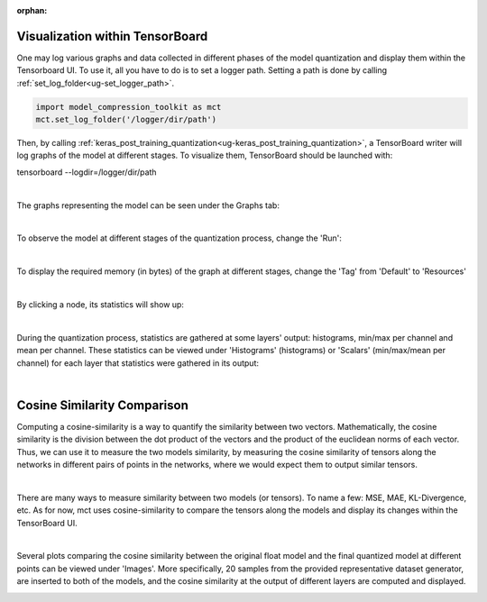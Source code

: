 :orphan:

.. _ug-visualization:

=================================
Visualization within TensorBoard
=================================

One may log various graphs and data collected in different phases of the model quantization and display them within the Tensorboard UI.
To use it, all you have to do is to set a logger path. Setting a path is done by calling :ref:`set_log_folder<ug-set_logger_path>`.

.. code-block:: python

   import model_compression_toolkit as mct
   mct.set_log_folder('/logger/dir/path')

Then, by calling :ref:`keras_post_training_quantization<ug-keras_post_training_quantization>`, a TensorBoard writer will log graphs of the model at different stages.
To visualize them, TensorBoard should be launched with:

tensorboard --logdir=/logger/dir/path

|


The graphs representing the model can be seen under the Graphs tab:

.. image:: ../../images/tbwriter/tbwriter_graphs.png
  :scale: 40%

|


To observe the model at different stages of the quantization process, change the 'Run':

.. image:: ../../images/tbwriter/tbwriter_stages.png
  :scale: 50%

|


To display the required memory (in bytes) of the graph at different stages, change the 'Tag' from 'Default' to 'Resources'

.. image:: ../../images/tbwriter/tbwriter_resources.png
  :scale: 60%

|

By clicking a node, its statistics will show up:

.. image:: ../../images/tbwriter/tbwriter_resources_node.png
  :scale: 60%


|


During the quantization process, statistics are gathered at some layers' output: histograms, min/max per channel and mean per channel.
These statistics can be viewed under 'Histograms' (histograms) or 'Scalars' (min/max/mean per channel) for each layer that statistics were gathered in its output:

.. image:: ../../images/tbwriter/tbwriter_histograms.png
  :scale: 50%

.. image:: ../../images/tbwriter/tbwriter_scalars.png
  :scale: 50%


|


=================================
Cosine Similarity Comparison
=================================

Computing a cosine-similarity is a way to quantify the similarity between two vectors.
Mathematically, the cosine similarity is the division between the dot product of the vectors and the product of the euclidean norms of each vector.
Thus, we can use it to measure the two models similarity, by measuring the cosine similarity
of tensors along the networks in different pairs of points in the networks, where we would expect them to
output similar tensors.

.. image:: ../../images/cs_compare.png

|

There are many ways to measure similarity between two models (or tensors). To name a few: MSE, MAE, KL-Divergence, etc.
As for now, mct uses cosine-similarity to compare the tensors along the models and display its changes within the
TensorBoard UI.

|

Several plots comparing the cosine similarity between the original float model and the
final quantized model at different points can be viewed under 'Images'.
More specifically, 20 samples from the provided representative dataset generator, are inserted to both of
the models, and the cosine similarity at the output of different layers are computed and displayed.

.. image:: ../../images/tbwriter/tbwriter_cosinesimilarity.png
  :scale: 50%
